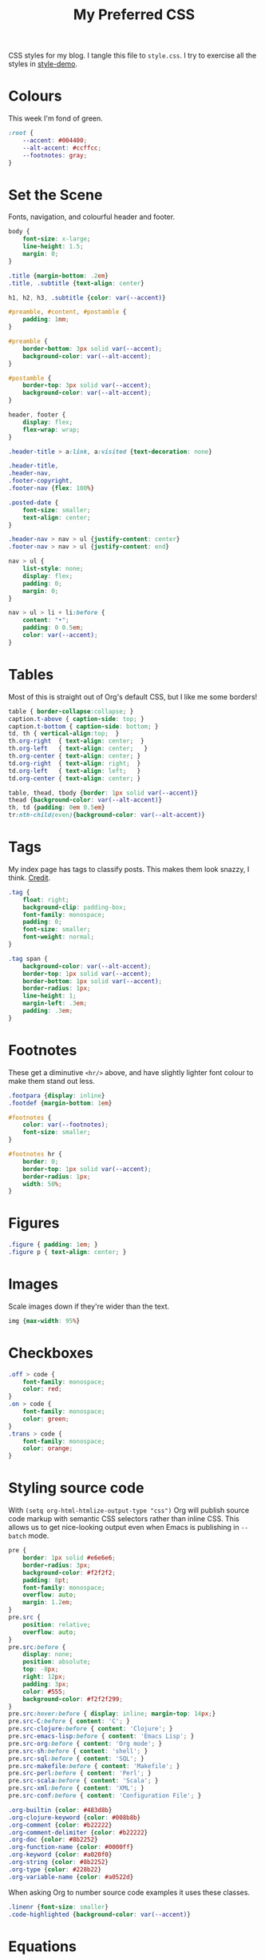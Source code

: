 #+title: My Preferred CSS
#+PROPERTY: header-args:css :tangle style.css :results silent

CSS styles for my blog. I tangle this file to =style.css=. I try to
exercise all the styles in [[file:content/style-demo.org][style-demo]].

* Colours

This week I'm fond of green. 

#+begin_src css
:root {
    --accent: #004400;
    --alt-accent: #ccffcc;
    --footnotes: gray;
}
#+end_src

* Set the Scene

Fonts, navigation, and colourful header and footer.

#+begin_src css
body {
    font-size: x-large;
    line-height: 1.5;
    margin: 0;
}

.title {margin-bottom: .2em}
.title, .subtitle {text-align: center}

h1, h2, h3, .subtitle {color: var(--accent)}

#preamble, #content, #postamble {
    padding: 1mm;
}

#preamble {
    border-bottom: 3px solid var(--accent);
    background-color: var(--alt-accent);
}

#postamble {
    border-top: 3px solid var(--accent);
    background-color: var(--alt-accent);
}

header, footer {
    display: flex;
    flex-wrap: wrap;
}

.header-title > a:link, a:visited {text-decoration: none}

.header-title,
.header-nav,
.footer-copyright,
.footer-nav {flex: 100%}

.posted-date {
    font-size: smaller;
    text-align: center;
}

.header-nav > nav > ul {justify-content: center}
.footer-nav > nav > ul {justify-content: end}

nav > ul {
    list-style: none;
    display: flex;
    padding: 0;
    margin: 0;
}

nav > ul > li + li:before {
    content: "•";
    padding: 0 0.5em;
    color: var(--accent);
}

#+end_src

* Tables

Most of this is straight out of Org's default CSS, but I like me some
borders!

#+begin_src css
table { border-collapse:collapse; }
caption.t-above { caption-side: top; }
caption.t-bottom { caption-side: bottom; }
td, th { vertical-align:top;  }
th.org-right  { text-align: center;  }
th.org-left   { text-align: center;   }
th.org-center { text-align: center; }
td.org-right  { text-align: right;  }
td.org-left   { text-align: left;   }
td.org-center { text-align: center; }

table, thead, tbody {border: 1px solid var(--accent)}
thead {background-color: var(--alt-accent)}
th, td {padding: 0em 0.5em}
tr:nth-child(even){background-color: var(--alt-accent)}
#+end_src

* Tags

My index page has tags to classify posts. This makes them look snazzy,
I think. [[https://gongzhitaao.org/orgcss/][Credit]].

#+begin_src css
.tag {
    float: right;
    background-clip: padding-box;
    font-family: monospace;
    padding: 0;
    font-size: smaller;
    font-weight: normal;
}

.tag span {
    background-color: var(--alt-accent);
    border-top: 1px solid var(--accent);
    border-bottom: 1px solid var(--accent);
    border-radius: 1px;
    line-height: 1;
    margin-left: .3em;
    padding: .3em;
}
#+end_src

* Footnotes

These get a diminutive ~<hr/>~ above, and have slightly lighter
font colour to make them stand out less.

#+begin_src css
.footpara {display: inline}
.footdef {margin-bottom: 1em}

#footnotes {
    color: var(--footnotes);
    font-size: smaller;
}

#footnotes hr {
    border: 0;
    border-top: 1px solid var(--accent);
    border-radius: 1px;
    width: 50%;
}
#+end_src

* Figures

#+begin_src css
.figure { padding: 1em; }
.figure p { text-align: center; }
#+end_src

* Images

Scale images down if they're wider than the text.

#+begin_src css
img {max-width: 95%}
#+end_src

* Checkboxes

#+begin_src css
.off > code {
    font-family: monospace;
    color: red;
}
.on > code {
    font-family: monospace;
    color: green;
}
.trans > code {
    font-family: monospace;
    color: orange;
}
#+end_src

* Styling source code

With ~(setq org-html-htmlize-output-type "css")~ Org will publish
source code markup with semantic CSS selectors rather than inline CSS.
This allows us to get nice-looking output even when Emacs is
publishing in ~--batch~ mode.

#+begin_src css
pre {
    border: 1px solid #e6e6e6;
    border-radius: 3px;
    background-color: #f2f2f2;
    padding: 8pt;
    font-family: monospace;
    overflow: auto;
    margin: 1.2em;
}
pre.src {
    position: relative;
    overflow: auto;
}
pre.src:before {
    display: none;
    position: absolute;
    top: -8px;
    right: 12px;
    padding: 3px;
    color: #555;
    background-color: #f2f2f299;
}
pre.src:hover:before { display: inline; margin-top: 14px;}
pre.src-C:before { content: 'C'; }
pre.src-clojure:before { content: 'Clojure'; }
pre.src-emacs-lisp:before { content: 'Emacs Lisp'; }
pre.src-org:before { content: 'Org mode'; }
pre.src-sh:before { content: 'shell'; }
pre.src-sql:before { content: 'SQL'; }
pre.src-makefile:before { content: 'Makefile'; }
pre.src-perl:before { content: 'Perl'; }
pre.src-scala:before { content: 'Scala'; }
pre.src-xml:before { content: 'XML'; }
pre.src-conf:before { content: 'Configuration File'; }

.org-builtin {color: #483d8b}
.org-clojure-keyword {color: #008b8b}
.org-comment {color: #b22222}
.org-comment-delimiter {color: #b22222}
.org-doc {color: #8b2252}
.org-function-name {color: #0000ff}
.org-keyword {color: #a020f0}
.org-string {color: #8b2252}
.org-type {color: #228b22}
.org-variable-name {color: #a0522d}
#+end_src

When asking Org to number source code examples it uses these classes.

#+begin_src css
.linenr {font-size: smaller}
.code-highlighted {background-color: var(--accent)}
#+end_src

* Equations

#+begin_src css
.equation-container {
    display: table;
    text-align: center;
    width: 100%;
}
.equation {
    vertical-align: middle;
}
.equation-label {
    display: table-cell;
    text-align: right;
    vertical-align: middle;
}
#+end_src
* Cater for bigger screens

I target small screens by default, but here I make allowances for
larger screens.

Increase the body's font size, and limit its width. Center the body by
automatically adjusting margins surrounding it.

Introduce small margin & padding around figures, which looks a bit
nicer on big screens. Particularly when used in a columnar layout,
which we also activate here.

#+begin_src css
@media (min-width: 600px) {
    #content {
        max-width: 65ch;
        margin: auto;
    }

    figure {
        margin: 1ch;
        padding: 1ch;
    }

    .row {display: flex}
    .column {flex: 50%}

    .footer-copyright,
    .footer-nav {flex: 50%}
}
#+end_src
